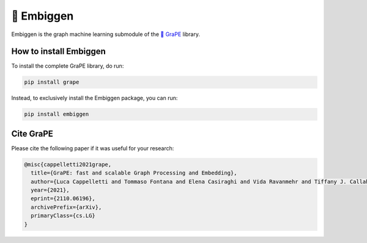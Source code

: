 🍇 Embiggen
=========================================================================================
|pip| |downloads| |tutorials| |documentation| |python_version| |DOI| |license| |telegram| |discord| |twitter|

Embiggen is the graph machine learning submodule of the `🍇 GraPE <https://github.com/AnacletoLAB/grape>`_ library.

How to install Embiggen
-------------------------
To install the complete GraPE library, do run:

.. code:: bash

    pip install grape

Instead, to exclusively install the Embiggen package, you can run:

.. code:: bash

    pip install embiggen


Cite GraPE
----------------------------------------------
Please cite the following paper if it was useful for your research:

.. code:: bib

    @misc{cappelletti2021grape,
      title={GraPE: fast and scalable Graph Processing and Embedding}, 
      author={Luca Cappelletti and Tommaso Fontana and Elena Casiraghi and Vida Ravanmehr and Tiffany J. Callahan and Marcin P. Joachimiak and Christopher J. Mungall and Peter N. Robinson and Justin Reese and Giorgio Valentini},
      year={2021},
      eprint={2110.06196},
      archivePrefix={arXiv},
      primaryClass={cs.LG}
    }

.. |pip| image:: https://badge.fury.io/py/embiggen.svg
    :target: https://badge.fury.io/py/embiggen
    :alt: Pypi project

.. |downloads| image:: https://pepy.tech/badge/embiggen
    :target: https://pepy.tech/badge/embiggen
    :alt: Pypi total project downloads

.. |license| image:: https://img.shields.io/badge/License-BSD3-blue.svg
    :target: https://opensource.org/licenses/BSD-3-Clause
    :alt: License

.. |tutorials| image:: https://img.shields.io/badge/Tutorials-Jupyter%20Notebooks-blue.svg
    :target: https://github.com/AnacletoLAB/grape/tree/main/tutorials
    :alt: Tutorials

.. |documentation| image:: https://img.shields.io/badge/Documentation-Available%20here-blue.svg
    :target: https://anacletolab.github.io/grape/index.html
    :alt: Documentation

.. |DOI| image:: https://img.shields.io/badge/DOI-10.48550/arXiv.2110.06196-blue.svg
    :target: https://doi.org/10.48550/arXiv.2110.06196
    :alt: DOI

.. |python_version| image:: https://img.shields.io/badge/Python-3.7+-blue.svg
    :target: https://pypi.org/project/embiggen/#history
    :alt: Supported Python versions

.. |telegram| image:: https://badges.aleen42.com/src/telegram.svg
    :target: https://t.me/grape_lib
    :alt: Telegram Group

.. |discord| image:: https://badges.aleen42.com/src/discord.svg
    :target: https://discord.gg/Nda2cqYvTN
    :alt: Discord Server

.. |twitter| image:: https://badges.aleen42.com/src/twitter.svg
    :target: https://twitter.com/grapelib
    :alt: Twitter
